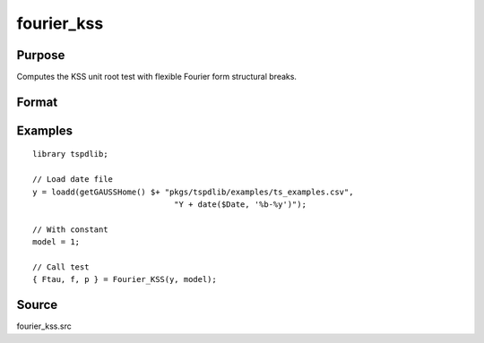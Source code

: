 fourier_kss
==============================================

Purpose
----------------

Computes the KSS unit root test with flexible Fourier form structural breaks.

Format
----------------
.. function:: { FKSS, f, p } = Fourier_kss(y, model, test [, pmax, fmax, ic])
    :noindexentry:

    :param y: Dependent variable.
    :type y: Nx1 matrix

    :param model: Model to be implemented.

          =========== ====================
          1           Constant
          2           Constant and trend
          =========== ====================

    :type model: Scalar

    :param test: Test to be conducted. Options are "FADF" or "FKSS".
    :type test: String
    
    :param pmax: Optional, maximum number of lags for :math:`\Delta y`; 0=no lag. Default = 8.
    :type pmax: Scalar

    :param fmax: Optional, maximum number of single Fourier frequency (upper bound is 5). Default = 5.
    :type fmax: Scalar

    :param ic: Optional, the information criterion used for choosing lags. Default = 3.

        =========== =====================
        1           Akaike.
        2           Schwarz.
        3           t-stat significance.
        =========== =====================

    :type ic: Scalar

    :return Ftau: F-tau statistic,
    :rtype Ftau: Scalar

    :return f: Chosen number of single frequency.
    :rtype f: Scalar
        
    :return p: number of lags selected by chosen information criterion
    :rtype p: Scalar
    
Examples
--------

::

  library tspdlib;

  // Load date file
  y = loadd(getGAUSSHome() $+ "pkgs/tspdlib/examples/ts_examples.csv", 
                                "Y + date($Date, '%b-%y')");

  // With constant
  model = 1;

  // Call test
  { Ftau, f, p } = Fourier_KSS(y, model);

Source
------

fourier_kss.src

.. seealso:: Functions :func:`fourier_kss_bootstrap`, :func:`fourier_adf`, :func:`fourier_gls`, :func:`fourier_kpss`, :func:`fourier_lm`   
